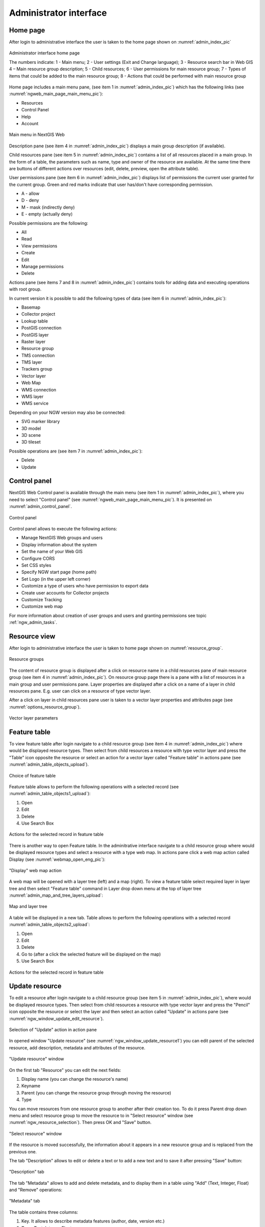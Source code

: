.. sectionauthor:: Artem Svetlov <artem.svetlov@nextgis.ru>
.. sectionauthor:: Roman Gainullov <roman.gainullov@nextgis.com>

.. _ngw_admin_interface:

Administrator interface
================================

Home page
--------------------------------

After login to administrative interface the user is taken to the home page shown 
on :numref:`admin_index_pic`

.. figure:: _static/ngweb_main_page_administrative_interface_eng.png
   :name: admin_index_pic
   :align: center
   :width: 25cm

   Administrator interface home page

   The numbers indicate: 1 - Main menu; 2 - User settings (Exit and Change language); 3 - Resource search bar in Web GIS 4 – Main resource group description; 5 - Child resources; 6 - User permissions for main resource group; 7 - Types of items that could be added to the main resource group; 8 - Actions that could be performed with main resource group

Home page includes a main menu pane, (see item 1 in :numref:`admin_index_pic`) which has the following links (see :numref:`ngweb_main_page_main_menu_pic`):

* Resources
* Control Panel
* Help
* Account

.. figure:: _static/ngweb_main_page_main_menu_eng.png
   :name: ngweb_main_page_main_menu_pic
   :align: center
   :width: 25cm

   Main menu in NextGIS Web
 
Description pane (see item 4 in :numref:`admin_index_pic`) displays a main group description (if available).

Child resources pane (see item 5 in :numref:`admin_index_pic`) contains a list of all resources placed in a main group.
In the form of a table, the parameters such as name, type and owner of the resource are available.
At the same time there are buttons of different actions over resources (edit, delete, preview, open the attribute table).

User permissions pane (see item 6 in :numref:`admin_index_pic`) displays list of permissions the current user granted for the current group.
Green and red marks indicate that user has/don't have corresponding permission. 

* A - allow
* D - deny
* M - mask (indirectly deny)
* E - empty (actually deny)

Possible permissions are the following:

* All
* Read
* View permissions
* Create
* Edit
* Manage permissions
* Delete

Actions pane (see items 7 and 8 in :numref:`admin_index_pic`) contains tools for adding data and executing operations with root group.

In current version it is possible to add the following types of data (see item 6 in :numref:`admin_index_pic`):

* Basemap
* Collector project
* Lookup table
* PostGIS connection
* PostGIS layer
* Raster layer
* Resource group
* TMS connection
* TMS layer
* Trackers group
* Vector layer
* Web Map
* WMS connection
* WMS layer
* WMS service

Depending on your NGW version may also be connected:

* SVG marker library
* 3D model
* 3D scene
* 3D tileset

Possible operations are (see item 7 in :numref:`admin_index_pic`): 

* Delete
* Update 

Control panel
--------------------------------

NextGIS Web Control panel is available through the main menu (see item 1 in :numref:`admin_index_pic`), where you need to select "Control panel" (see :numref:`ngweb_main_page_main_menu_pic`). It is presented on  :numref:`admin_control_panel`.

.. figure:: _static/admin_control_panel_eng.png
   :name: admin_control_panel
   :align: center
   :width: 20cm

   Control panel

Control panel allows to execute the following actions:

* Manage NextGIS Web groups and users
* Display information about the system
* Set the name of your Web GIS
* Configure CORS
* Set CSS styles
* Specify NGW start page (home path)
* Set Logo (in the upper left corner)
* Customize a type of users who have permission to export data
* Create user accounts for Collector projects
* Customize Tracking
* Customize web map

For more information about creation of user groups and users and granting 
permissions see topic :ref:`ngw_admin_tasks`.

Resource view
------------------

After login to administrative interface the user is taken to home page shown on :numref:`resource_group`.

.. figure:: _static/resource_group_eng.png
   :name: resource_group
   :align: center
   :width: 16cm

   Resource groups


The content of resource group is displayed after a click on resource name in a child resources pane of main resource group (see item 4 in :numref:`admin_index_pic`). On resource group page there is a pane with a list of resources in a main group and user permissions pane.
Layer properties are displayed after a click on a name of a layer in child resources pane. E.g. user can click on a resource of type vector layer.

After a click on layer in child resources pane user is taken to a vector layer properties and attributes page (see  :numref:`options_resource_group`).

.. figure:: _static/options_resource_group_eng.png
   :name: options_resource_group
   :align: center
   :width: 16cm
 
   Vector layer parameters

Feature table
-----------------

To view feature table after login navigate to a child resource group (see item 4 in :numref:`admin_index_pic`) where would be displayed resource types. Then select from child resources a resource with type vector layer and press the "Table" icon opposite the resource or select an action for a vector layer called "Feature table" in actions pane (see :numref:`admin_table_objects_upload`).

.. figure:: _static/feature_table_choice_eng.png
   :name: admin_table_objects_upload
   :align: center
   :width: 16cm

   Choice of feature table

Feature table allows to perform the following operations with a selected record  (see :numref:`admin_table_objects1_upload`):

1. Open
2. Edit
3. Delete
4. Use Search Box
 
.. figure:: _static/table_objects1_eng.png
   :name: admin_table_objects1_upload
   :align: center
   :width: 16cm

   Actions for the selected record in feature table

There is another way to open Feature table. In the adminitrative interface navigate to a child resource group where would be displayed resource types and select a resource with a type web map. In actions pane click a web map action called Display (see :numref:`webmap_open_eng_pic`):

.. figure:: _static/webmap_open_eng.png
   :name: webmap_open_eng_pic
   :align: center
   :width: 16cm

   "Display" web map action
   
A web map will be opened with a layer tree (left) and a map (right). To view a feature table select required layer in layer tree and then select "Feature table" command in Layer drop down menu at the top of layer tree :numref:`admin_map_and_tree_layers_upload`:

.. figure:: _static/map_and_tree_layers_eng.png
   :name: admin_map_and_tree_layers_upload
   :align: center
   :width: 16cm

   Map and layer tree
 
A table will be displayed in a new tab. Table allows to perform the following operations with a selected record :numref:`admin_table_objects2_upload`:

1. Open
2. Edit
3. Delete
4. Go to (after a click the selected feature will be displayed on the map)
5. Use Search Box
 
.. figure:: _static/table_objects2_eng.png
   :name: admin_table_objects2_upload
   :align: center
   :width: 16cm

   Actions for the selected record in feature table

.. _ngw_update_resource:

Update resource
---------------

To edit a resource after login navigate to a child resource group (see item 5 in :numref:`admin_index_pic`), where would be displayed resource types. Then select from child resources a resource with type vector layer and press the "Pencil" icon opposite the resource or select the layer and then select an action called "Update" in actions pane (see :numref:`ngw_window_update_edit_resource`).
 
.. figure:: _static/ngw_window_update_edit_resource.png
   :name: ngw_window_update_edit_resource
   :align: center
   :width: 16cm

   Selection of "Update" action in action pane

In opened window "Update resource" (see :numref:`ngw_window_update_resource1`) you can edit parent of the selected resource, add description, metadata and attributes of the resource.

.. figure:: _static/ngw_window_update_resource1_eng.png
   :name: ngw_window_update_resource1
   :align: center
   :width: 16cm

   "Update resource" window

On the first tab "Resource" you can edit the next fields:

1. Display name (you can change the resource's name)
2. Keyname
3. Parent (you can change the resource group through moving the resource)
4. Type

You can move resources from one resource group to another after their creation too. To do it press Parent drop down menu and select resource group to move the resource to in "Select resource" window (see :numref:`ngw_resource_selection`). Then press OK and "Save" button.

.. figure:: _static/ngw_resource_selection_eng.png
   :name: ngw_resource_selection
   :align: center
   :width: 16cm

   "Select resource" window

If the resource is moved successfully, the information about it appears in a new resource group and is replaced from the previous one.

The tab "Description" allows to edit or delete a text or to add a new text and to save it after pressing "Save" button:  

.. figure:: _static/ngw_description_window_eng.png
   :name: ngw_description_window
   :align: center
   :width: 16cm
  
   "Description" tab

The tab "Metadata" allows to add and delete metadata, and to display them in a table using "Add" (Text, Integer, Float) and "Remove" operations:  

.. figure:: _static/ngw_metadata_tab_eng.png
   :name: ngw_metadata_tab
   :align: center
   :width: 16cm

   "Metadata" tab

The table contains three columns: 

1. Key. It allows to describe metadata features (author, date, version etc.)
2. Type: Text, Integer, Float
3. Value. Value corresponds key type

The tab "Attributes" contains a table with vector layer attributes (see :numref:`ngweb_admin_layers_attr`).

.. figure:: _static/admin_layers_attr_eng.png
   :name: ngweb_admin_layers_attr
   :align: center
   :width: 16cm

   "Attributes" tab

* Tick in "FT" column means that the attribute is displayed in the identification window.
* Tick in "LA" column means that the attribute gives its name during the identification and forming of the tabs list.

For each field name you can set the corresponding pseudonym to use it for display in the identification window instead of the name.

.. figure:: _static/webmap_identification_eng.png
   :name: ngweb_webmap_identification
   :align: center
   :width: 16cm

   The identification window

.. _ngw_attributes_edit:

Delete resource
---------------

Web GIS allows to delete uploaded data through deleting of the corresponding resources. 

To delete the resource after login navigate to a child resource group (see item 5 in :numref:`admin_index_pic`), where would be displayed resource types. Then select from child resources a resource with type vector layer and press the "Cross" icon opposite the resource or select the layer and then select an action called "Delete" in actions pane (see :numref:`ngw_window_update_delete_resource`). 

.. figure:: _static/ngw_window_update_delete_resource.png
   :name: ngw_window_update_delete_resource
   :align: center
   :width: 16cm

   Selection of "Delete" action in action pane
   
In the opened "Delete resource" window (see :numref:`ngw_deletion_resource`) you need to tick "Confirm deletion of the resource" and press "Delete" button. 


.. figure:: _static/ngw_deletion_resource_eng.png
   :name: ngw_deletion_resource
   :align: center
   :width: 16cm

   Delete resource

If the resource was deleted successfully, the information about it disappear in the corresponding resource group.

Data export to CSV and GeoJSON formats
---------------------------------------
  
Web GIS allows to download/export data in CSV and GeoJSON formats.

To download data after login navigate to a child resource group (see item 5 in :numref:`admin_index_pic`), where would be displayed resource types. Then select from child resources a resource with type vector layer or PostGIS layer you need to export and select an action called "Download as GeoJSON" or "Download as CSV" in actions pane "Vector layer" (see :numref:`ngweb_data_export`).

.. figure:: _static/ngweb_data_export_eng.png
   :name: ngweb_data_export
   :align: center
   :width: 16cm

   Data export in various formats

NextGIS Web allows you to export data in the following formats:

* :term:`GeoJSON`
* :term:`CSV`
* CSV for Microsoft Excel
* ESRI Shape
* AutoCAD DXF
* Mapinfo TAB
* MapInfo MIF/MID
* GeoPackage

While exporting to some formats additional files are created, for example CSVT (field description) and PRJ (projection description) for CSV, CPG (code page) for ESRI Shapefile.

To export data:

#. Open a Vector or PostGIS layer, the data of which you want to export;
#. Select the item: menuselection: `Features -> Save As` on the right pane: ref:` web interface <ngw_admin_interface> `;
#. Specify the format and encoding of the data;
#. If necessary, you can compress the result into a ZIP archive (for a number of formats this is the default setting)
#. Save the file to your device
